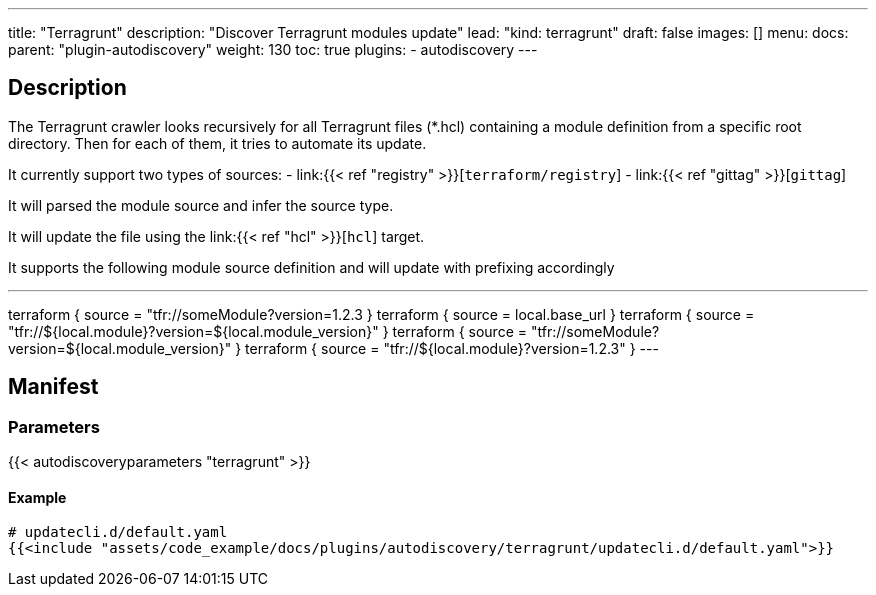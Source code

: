 ---
title: "Terragrunt"
description: "Discover Terragrunt modules update"
lead: "kind: terragrunt"
draft: false
images: []
menu:
  docs:
    parent: "plugin-autodiscovery"
weight: 130
toc: true
plugins:
  - autodiscovery
---

== Description

The Terragrunt crawler looks recursively for all Terragrunt files (*.hcl) containing a module definition from a specific root directory.
Then for each of them, it tries to automate its update.

It currently support two types of sources:
- link:{{< ref "registry" >}}[`terraform/registry`]
- link:{{< ref "gittag" >}}[`gittag`]

It will parsed the module source and infer the source type.

It will update the file using the link:{{< ref "hcl" >}}[`hcl`] target.

It supports the following module source definition and will update with prefixing accordingly
[,hcl]
---
terraform {
  source = "tfr://someModule?version=1.2.3
}
terraform {
  source = local.base_url
}
terraform {
  source = "tfr://${local.module}?version=${local.module_version}"
}
terraform {
  source = "tfr://someModule?version=${local.module_version}"
}
terraform {
  source = "tfr://${local.module}?version=1.2.3"
}
---

== Manifest
=== Parameters

{{< autodiscoveryparameters "terragrunt" >}}

==== Example

[source,yaml]
----
# updatecli.d/default.yaml
{{<include "assets/code_example/docs/plugins/autodiscovery/terragrunt/updatecli.d/default.yaml">}}
----
